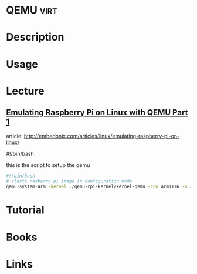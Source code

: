 #+TAGS: virt


* QEMU                                                                 :virt:
* Description
* Usage
* Lecture
** [[https://01.org/linuxgraphics/gfx-docs/drm/process/coding-style.html][Emulating Raspberry Pi on Linux with QEMU Part 1]]
article: http://embedonix.com/articles/linux/emulating-raspberry-pi-on-linux/

#!/bin/bash
# Starts raspberry pi image in configuration mode
 
this is the script to setup the qemu
#+BEGIN_SRC sh
#!/bin/bash
# starts rasberry pi image in configuration mode
qemu-system-arm -kernel ./qemu-rpi-kernel/kernel-qemu -cpu arm1176 -m 256 -M versatilepb -no-reboot -serial stdio -append "root=/dev/sda2 panic=1 rootfstype=ext4 rw init=/bin/bash" -hda rpi.img
#+END_SRC
* Tutorial
* Books
* Links
